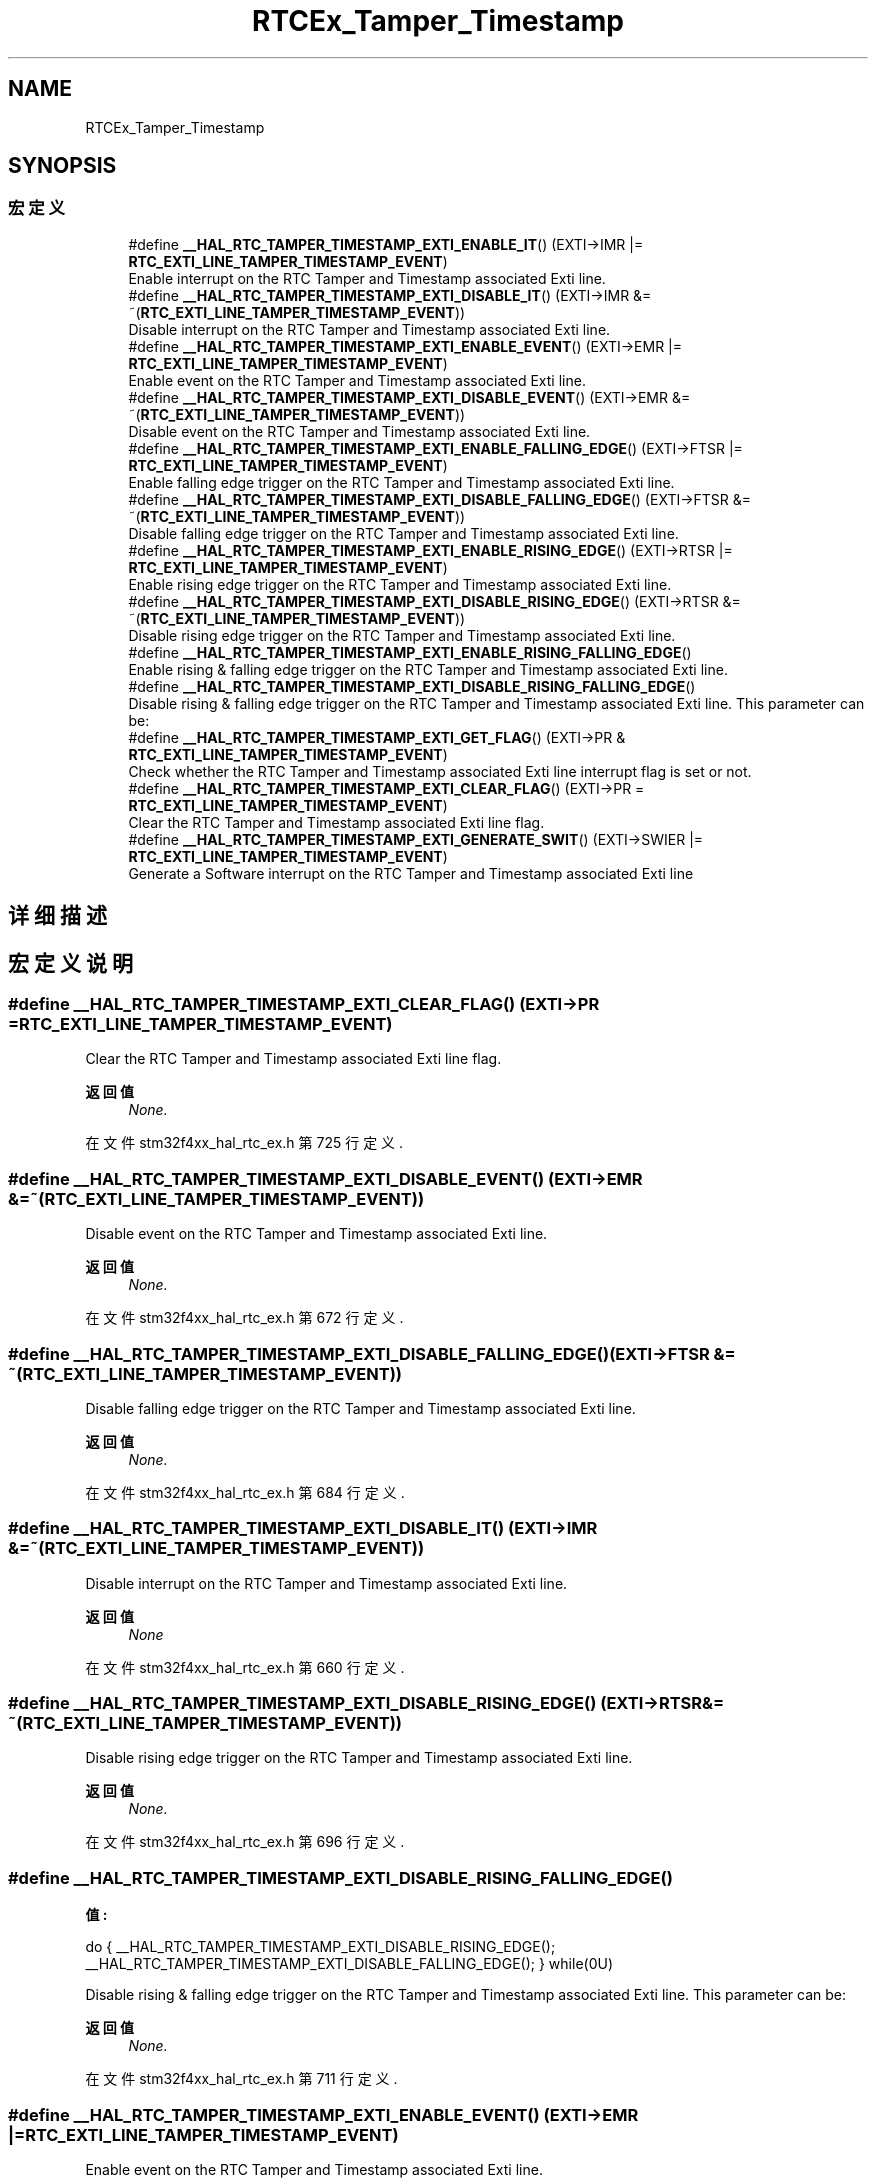 .TH "RTCEx_Tamper_Timestamp" 3 "2020年 八月 7日 星期五" "Version 1.24.0" "STM32F4_HAL" \" -*- nroff -*-
.ad l
.nh
.SH NAME
RTCEx_Tamper_Timestamp
.SH SYNOPSIS
.br
.PP
.SS "宏定义"

.in +1c
.ti -1c
.RI "#define \fB__HAL_RTC_TAMPER_TIMESTAMP_EXTI_ENABLE_IT\fP()   (EXTI\->IMR |= \fBRTC_EXTI_LINE_TAMPER_TIMESTAMP_EVENT\fP)"
.br
.RI "Enable interrupt on the RTC Tamper and Timestamp associated Exti line\&. "
.ti -1c
.RI "#define \fB__HAL_RTC_TAMPER_TIMESTAMP_EXTI_DISABLE_IT\fP()   (EXTI\->IMR &= ~(\fBRTC_EXTI_LINE_TAMPER_TIMESTAMP_EVENT\fP))"
.br
.RI "Disable interrupt on the RTC Tamper and Timestamp associated Exti line\&. "
.ti -1c
.RI "#define \fB__HAL_RTC_TAMPER_TIMESTAMP_EXTI_ENABLE_EVENT\fP()   (EXTI\->EMR |= \fBRTC_EXTI_LINE_TAMPER_TIMESTAMP_EVENT\fP)"
.br
.RI "Enable event on the RTC Tamper and Timestamp associated Exti line\&. "
.ti -1c
.RI "#define \fB__HAL_RTC_TAMPER_TIMESTAMP_EXTI_DISABLE_EVENT\fP()   (EXTI\->EMR &= ~(\fBRTC_EXTI_LINE_TAMPER_TIMESTAMP_EVENT\fP))"
.br
.RI "Disable event on the RTC Tamper and Timestamp associated Exti line\&. "
.ti -1c
.RI "#define \fB__HAL_RTC_TAMPER_TIMESTAMP_EXTI_ENABLE_FALLING_EDGE\fP()   (EXTI\->FTSR |= \fBRTC_EXTI_LINE_TAMPER_TIMESTAMP_EVENT\fP)"
.br
.RI "Enable falling edge trigger on the RTC Tamper and Timestamp associated Exti line\&. "
.ti -1c
.RI "#define \fB__HAL_RTC_TAMPER_TIMESTAMP_EXTI_DISABLE_FALLING_EDGE\fP()   (EXTI\->FTSR &= ~(\fBRTC_EXTI_LINE_TAMPER_TIMESTAMP_EVENT\fP))"
.br
.RI "Disable falling edge trigger on the RTC Tamper and Timestamp associated Exti line\&. "
.ti -1c
.RI "#define \fB__HAL_RTC_TAMPER_TIMESTAMP_EXTI_ENABLE_RISING_EDGE\fP()   (EXTI\->RTSR |= \fBRTC_EXTI_LINE_TAMPER_TIMESTAMP_EVENT\fP)"
.br
.RI "Enable rising edge trigger on the RTC Tamper and Timestamp associated Exti line\&. "
.ti -1c
.RI "#define \fB__HAL_RTC_TAMPER_TIMESTAMP_EXTI_DISABLE_RISING_EDGE\fP()   (EXTI\->RTSR &= ~(\fBRTC_EXTI_LINE_TAMPER_TIMESTAMP_EVENT\fP))"
.br
.RI "Disable rising edge trigger on the RTC Tamper and Timestamp associated Exti line\&. "
.ti -1c
.RI "#define \fB__HAL_RTC_TAMPER_TIMESTAMP_EXTI_ENABLE_RISING_FALLING_EDGE\fP()"
.br
.RI "Enable rising & falling edge trigger on the RTC Tamper and Timestamp associated Exti line\&. "
.ti -1c
.RI "#define \fB__HAL_RTC_TAMPER_TIMESTAMP_EXTI_DISABLE_RISING_FALLING_EDGE\fP()"
.br
.RI "Disable rising & falling edge trigger on the RTC Tamper and Timestamp associated Exti line\&. This parameter can be: "
.ti -1c
.RI "#define \fB__HAL_RTC_TAMPER_TIMESTAMP_EXTI_GET_FLAG\fP()   (EXTI\->PR & \fBRTC_EXTI_LINE_TAMPER_TIMESTAMP_EVENT\fP)"
.br
.RI "Check whether the RTC Tamper and Timestamp associated Exti line interrupt flag is set or not\&. "
.ti -1c
.RI "#define \fB__HAL_RTC_TAMPER_TIMESTAMP_EXTI_CLEAR_FLAG\fP()   (EXTI\->PR = \fBRTC_EXTI_LINE_TAMPER_TIMESTAMP_EVENT\fP)"
.br
.RI "Clear the RTC Tamper and Timestamp associated Exti line flag\&. "
.ti -1c
.RI "#define \fB__HAL_RTC_TAMPER_TIMESTAMP_EXTI_GENERATE_SWIT\fP()   (EXTI\->SWIER |= \fBRTC_EXTI_LINE_TAMPER_TIMESTAMP_EVENT\fP)"
.br
.RI "Generate a Software interrupt on the RTC Tamper and Timestamp associated Exti line "
.in -1c
.SH "详细描述"
.PP 

.SH "宏定义说明"
.PP 
.SS "#define __HAL_RTC_TAMPER_TIMESTAMP_EXTI_CLEAR_FLAG()   (EXTI\->PR = \fBRTC_EXTI_LINE_TAMPER_TIMESTAMP_EVENT\fP)"

.PP
Clear the RTC Tamper and Timestamp associated Exti line flag\&. 
.PP
\fB返回值\fP
.RS 4
\fINone\&.\fP 
.RE
.PP

.PP
在文件 stm32f4xx_hal_rtc_ex\&.h 第 725 行定义\&.
.SS "#define __HAL_RTC_TAMPER_TIMESTAMP_EXTI_DISABLE_EVENT()   (EXTI\->EMR &= ~(\fBRTC_EXTI_LINE_TAMPER_TIMESTAMP_EVENT\fP))"

.PP
Disable event on the RTC Tamper and Timestamp associated Exti line\&. 
.PP
\fB返回值\fP
.RS 4
\fINone\&.\fP 
.RE
.PP

.PP
在文件 stm32f4xx_hal_rtc_ex\&.h 第 672 行定义\&.
.SS "#define __HAL_RTC_TAMPER_TIMESTAMP_EXTI_DISABLE_FALLING_EDGE()   (EXTI\->FTSR &= ~(\fBRTC_EXTI_LINE_TAMPER_TIMESTAMP_EVENT\fP))"

.PP
Disable falling edge trigger on the RTC Tamper and Timestamp associated Exti line\&. 
.PP
\fB返回值\fP
.RS 4
\fINone\&.\fP 
.RE
.PP

.PP
在文件 stm32f4xx_hal_rtc_ex\&.h 第 684 行定义\&.
.SS "#define __HAL_RTC_TAMPER_TIMESTAMP_EXTI_DISABLE_IT()   (EXTI\->IMR &= ~(\fBRTC_EXTI_LINE_TAMPER_TIMESTAMP_EVENT\fP))"

.PP
Disable interrupt on the RTC Tamper and Timestamp associated Exti line\&. 
.PP
\fB返回值\fP
.RS 4
\fINone\fP 
.RE
.PP

.PP
在文件 stm32f4xx_hal_rtc_ex\&.h 第 660 行定义\&.
.SS "#define __HAL_RTC_TAMPER_TIMESTAMP_EXTI_DISABLE_RISING_EDGE()   (EXTI\->RTSR &= ~(\fBRTC_EXTI_LINE_TAMPER_TIMESTAMP_EVENT\fP))"

.PP
Disable rising edge trigger on the RTC Tamper and Timestamp associated Exti line\&. 
.PP
\fB返回值\fP
.RS 4
\fINone\&.\fP 
.RE
.PP

.PP
在文件 stm32f4xx_hal_rtc_ex\&.h 第 696 行定义\&.
.SS "#define __HAL_RTC_TAMPER_TIMESTAMP_EXTI_DISABLE_RISING_FALLING_EDGE()"
\fB值:\fP
.PP
.nf
                                                                           do { __HAL_RTC_TAMPER_TIMESTAMP_EXTI_DISABLE_RISING_EDGE();\
                                                                           __HAL_RTC_TAMPER_TIMESTAMP_EXTI_DISABLE_FALLING_EDGE();\
                                                                         } while(0U)
.fi
.PP
Disable rising & falling edge trigger on the RTC Tamper and Timestamp associated Exti line\&. This parameter can be: 
.PP
\fB返回值\fP
.RS 4
\fINone\&.\fP 
.RE
.PP

.PP
在文件 stm32f4xx_hal_rtc_ex\&.h 第 711 行定义\&.
.SS "#define __HAL_RTC_TAMPER_TIMESTAMP_EXTI_ENABLE_EVENT()   (EXTI\->EMR |= \fBRTC_EXTI_LINE_TAMPER_TIMESTAMP_EVENT\fP)"

.PP
Enable event on the RTC Tamper and Timestamp associated Exti line\&. 
.PP
\fB返回值\fP
.RS 4
\fINone\&.\fP 
.RE
.PP

.PP
在文件 stm32f4xx_hal_rtc_ex\&.h 第 666 行定义\&.
.SS "#define __HAL_RTC_TAMPER_TIMESTAMP_EXTI_ENABLE_FALLING_EDGE()   (EXTI\->FTSR |= \fBRTC_EXTI_LINE_TAMPER_TIMESTAMP_EVENT\fP)"

.PP
Enable falling edge trigger on the RTC Tamper and Timestamp associated Exti line\&. 
.PP
\fB返回值\fP
.RS 4
\fINone\&.\fP 
.RE
.PP

.PP
在文件 stm32f4xx_hal_rtc_ex\&.h 第 678 行定义\&.
.SS "#define __HAL_RTC_TAMPER_TIMESTAMP_EXTI_ENABLE_IT()   (EXTI\->IMR |= \fBRTC_EXTI_LINE_TAMPER_TIMESTAMP_EVENT\fP)"

.PP
Enable interrupt on the RTC Tamper and Timestamp associated Exti line\&. 
.PP
\fB返回值\fP
.RS 4
\fINone\fP 
.RE
.PP

.PP
在文件 stm32f4xx_hal_rtc_ex\&.h 第 654 行定义\&.
.SS "#define __HAL_RTC_TAMPER_TIMESTAMP_EXTI_ENABLE_RISING_EDGE()   (EXTI\->RTSR |= \fBRTC_EXTI_LINE_TAMPER_TIMESTAMP_EVENT\fP)"

.PP
Enable rising edge trigger on the RTC Tamper and Timestamp associated Exti line\&. 
.PP
\fB返回值\fP
.RS 4
\fINone\&.\fP 
.RE
.PP

.PP
在文件 stm32f4xx_hal_rtc_ex\&.h 第 690 行定义\&.
.SS "#define __HAL_RTC_TAMPER_TIMESTAMP_EXTI_ENABLE_RISING_FALLING_EDGE()"
\fB值:\fP
.PP
.nf
                                                                          do { __HAL_RTC_TAMPER_TIMESTAMP_EXTI_ENABLE_RISING_EDGE();\
                                                                          __HAL_RTC_TAMPER_TIMESTAMP_EXTI_ENABLE_FALLING_EDGE(); \
                                                                        } while(0U)
.fi
.PP
Enable rising & falling edge trigger on the RTC Tamper and Timestamp associated Exti line\&. 
.PP
\fB返回值\fP
.RS 4
\fINone\&.\fP 
.RE
.PP

.PP
在文件 stm32f4xx_hal_rtc_ex\&.h 第 702 行定义\&.
.SS "#define __HAL_RTC_TAMPER_TIMESTAMP_EXTI_GENERATE_SWIT()   (EXTI\->SWIER |= \fBRTC_EXTI_LINE_TAMPER_TIMESTAMP_EVENT\fP)"

.PP
Generate a Software interrupt on the RTC Tamper and Timestamp associated Exti line 
.PP
\fB返回值\fP
.RS 4
\fINone\&.\fP 
.RE
.PP

.PP
在文件 stm32f4xx_hal_rtc_ex\&.h 第 731 行定义\&.
.SS "#define __HAL_RTC_TAMPER_TIMESTAMP_EXTI_GET_FLAG()   (EXTI\->PR & \fBRTC_EXTI_LINE_TAMPER_TIMESTAMP_EVENT\fP)"

.PP
Check whether the RTC Tamper and Timestamp associated Exti line interrupt flag is set or not\&. 
.PP
\fB返回值\fP
.RS 4
\fILine\fP Status\&. 
.RE
.PP

.PP
在文件 stm32f4xx_hal_rtc_ex\&.h 第 719 行定义\&.
.SH "作者"
.PP 
由 Doyxgen 通过分析 STM32F4_HAL 的 源代码自动生成\&.
